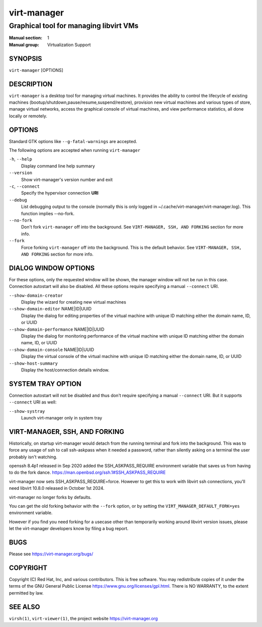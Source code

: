 ============
virt-manager
============

---------------------------------------
Graphical tool for managing libvirt VMs
---------------------------------------

:Manual section: 1
:Manual group: Virtualization Support


SYNOPSIS
========

``virt-manager`` [OPTIONS]


DESCRIPTION
===========


``virt-manager`` is a desktop tool for managing virtual machines. It
provides the ability to control the lifecycle of existing machines
(bootup/shutdown,pause/resume,suspend/restore), provision new virtual
machines and various types of store, manage virtual networks,
access the graphical console of virtual machines, and view performance
statistics, all done locally or remotely.


OPTIONS
=======

Standard GTK options like ``--g-fatal-warnings`` are accepted.

The following options are accepted when running ``virt-manager``


``-h``, ``--help``
    Display command line help summary


``--version``
    Show virt-manager's version number and exit


``-c``, ``--connect``
    Specify the hypervisor connection **URI**


``--debug``
    List debugging output to the console (normally this is only logged in
    ~/.cache/virt-manager/virt-manager.log). This function implies --no-fork.


``--no-fork``
    Don't fork ``virt-manager`` off into the background.
    See ``VIRT-MANAGER, SSH, AND FORKING`` section for more info.


``--fork``
    Force forking ``virt-manager`` off into the background.
    This is the default behavior.
    See ``VIRT-MANAGER, SSH, AND FORKING`` section for more info.


DIALOG WINDOW OPTIONS
=====================

For these options, only the requested window will be shown, the manager
window will not be run in this case. Connection autostart will also
be disabled. All these options require specifying a manual ``--connect``
URI.

``--show-domain-creator``
    Display the wizard for creating new virtual machines


``--show-domain-editor`` NAME|ID|UUID
    Display the dialog for editing properties of the virtual machine with
    unique ID matching either the domain name, ID, or UUID


``--show-domain-performance`` NAME|ID|UUID
    Display the dialog for monitoring performance of the virtual machine with
    unique ID matching either the domain name, ID, or UUID


``--show-domain-console`` NAME|ID|UUID
    Display the virtual console of the virtual machine with
    unique ID matching either the domain name, ID, or UUID


``--show-host-summary``
    Display the host/connection details window.


SYSTEM TRAY OPTION
==================

Connection autostart will not be disabled and thus don't require specifying a
manual ``--connect`` URI. But it supports ``--connect`` URI as well:

``--show-systray``
    Launch virt-manager only in system tray


VIRT-MANAGER, SSH, AND FORKING
==============================

Historically, on startup virt-manager would detach from the running
terminal and fork into the background. This was to force any usage of
ssh to call ssh-askpass when it needed a password, rather than silently
asking on a terminal the user probably isn't watching.

openssh 8.4p1 released in Sep 2020 added the SSH_ASKPASS_REQUIRE
environment variable that saves us from having to do the fork dance.
https://man.openbsd.org/ssh.1#SSH_ASKPASS_REQUIRE

virt-manager now sets SSH_ASKPASS_REQUIRE=force.
However to get this to work with libvirt ssh connections, you'll need
libvirt 10.8.0 released in October 1st 2024.

virt-manager no longer forks by defaults.

You can get the old forking behavior with the ``--fork`` option,
or by setting the ``VIRT_MANAGER_DEFAULT_FORK=yes`` environment variable.

However if you find you need forking for a usecase other than temporarily
working around libvirt version issues, please let the virt-manager developers
know by filing a bug report.


BUGS
====

Please see https://virt-manager.org/bugs/


COPYRIGHT
=========

Copyright (C) Red Hat, Inc, and various contributors.
This is free software. You may redistribute copies of it under the terms of the GNU General
Public License https://www.gnu.org/licenses/gpl.html. There is NO WARRANTY, to the extent
permitted by law.


SEE ALSO
========

``virsh(1)``, ``virt-viewer(1)``, the project website https://virt-manager.org
